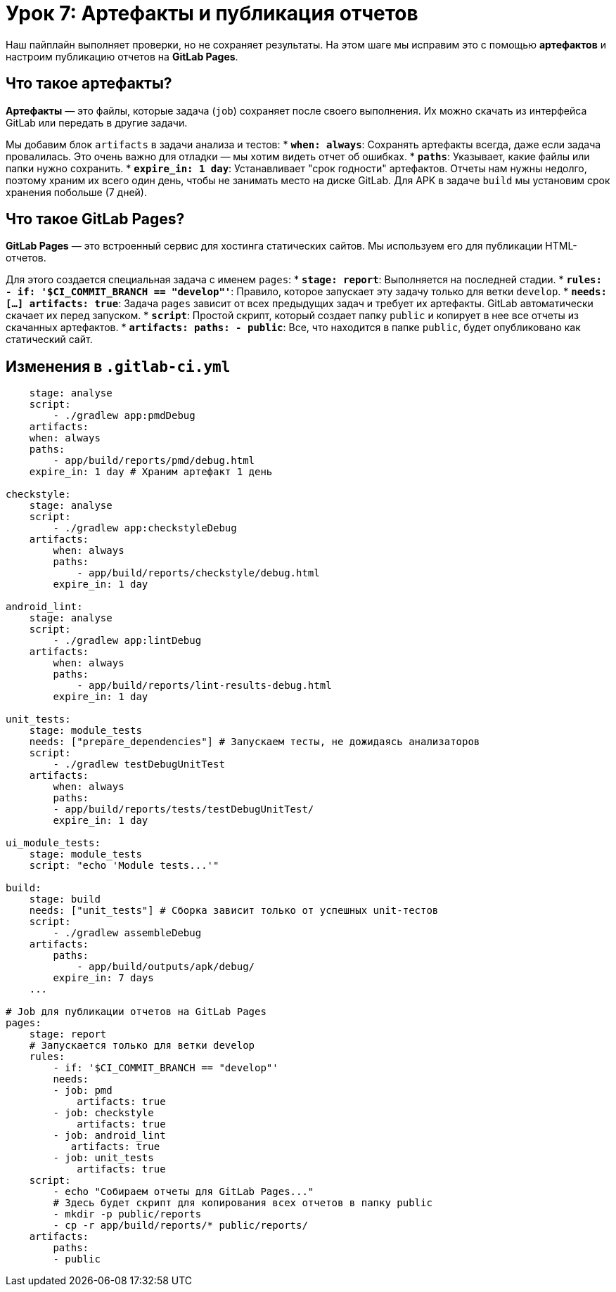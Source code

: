 = Урок 7: Артефакты и публикация отчетов

Наш пайплайн выполняет проверки, но не сохраняет результаты. На этом шаге мы исправим это с помощью *артефактов* и настроим публикацию отчетов на *GitLab Pages*.

== Что такое артефакты?

*Артефакты* — это файлы, которые задача (`job`) сохраняет после своего выполнения. Их можно скачать из интерфейса GitLab или передать в другие задачи.

Мы добавим блок `artifacts` в задачи анализа и тестов:
*   *`when: always`*: Сохранять артефакты всегда, даже если задача провалилась. Это очень важно для отладки — мы хотим видеть отчет об ошибках.
*   *`paths`*: Указывает, какие файлы или папки нужно сохранить.
*   *`expire_in: 1 day`*: Устанавливает "срок годности" артефактов. Отчеты нам нужны недолго, поэтому храним их всего один день, чтобы не занимать место на диске GitLab. Для APK в задаче `build` мы установим срок хранения побольше (7 дней).

== Что такое GitLab Pages?

*GitLab Pages* — это встроенный сервис для хостинга статических сайтов. Мы используем его для публикации HTML-отчетов.

Для этого создается специальная задача с именем `pages`:
*   *`stage: report`*: Выполняется на последней стадии.
*   *`rules: - if: '$CI_COMMIT_BRANCH == "develop"'`*: Правило, которое запускает эту задачу только для ветки `develop`.
*   *`needs: [...] artifacts: true`*: Задача `pages` зависит от всех предыдущих задач и требует их артефакты. GitLab автоматически скачает их перед запуском.
*   *`script`*: Простой скрипт, который создает папку `public` и копирует в нее все отчеты из скачанных артефактов.
*   *`artifacts: paths: - public`*: Все, что находится в папке `public`, будет опубликовано как статический сайт.

== Изменения в `.gitlab-ci.yml`

[source,diff]
----
    stage: analyse
    script:
        - ./gradlew app:pmdDebug
    artifacts:
    when: always
    paths:
        - app/build/reports/pmd/debug.html
    expire_in: 1 day # Храним артефакт 1 день
 
checkstyle:
    stage: analyse
    script:
        - ./gradlew app:checkstyleDebug
    artifacts:
        when: always
        paths:
            - app/build/reports/checkstyle/debug.html
        expire_in: 1 day
 
android_lint:
    stage: analyse
    script:
        - ./gradlew app:lintDebug
    artifacts:
        when: always
        paths:
            - app/build/reports/lint-results-debug.html
        expire_in: 1 day
 
unit_tests:
    stage: module_tests
    needs: ["prepare_dependencies"] # Запускаем тесты, не дожидаясь анализаторов
    script:
        - ./gradlew testDebugUnitTest
    artifacts:
        when: always
        paths:
        - app/build/reports/tests/testDebugUnitTest/
        expire_in: 1 day
 
ui_module_tests:
    stage: module_tests
    script: "echo 'Module tests...'"
 
build:
    stage: build
    needs: ["unit_tests"] # Сборка зависит только от успешных unit-тестов
    script:
        - ./gradlew assembleDebug
    artifacts:
        paths:
            - app/build/outputs/apk/debug/
        expire_in: 7 days
    ...

# Job для публикации отчетов на GitLab Pages
pages:
    stage: report
    # Запускается только для ветки develop
    rules:
        - if: '$CI_COMMIT_BRANCH == "develop"'
        needs:
        - job: pmd
            artifacts: true
        - job: checkstyle
            artifacts: true
        - job: android_lint
           artifacts: true
        - job: unit_tests
            artifacts: true
    script:
        - echo "Собираем отчеты для GitLab Pages..."
        # Здесь будет скрипт для копирования всех отчетов в папку public
        - mkdir -p public/reports
        - cp -r app/build/reports/* public/reports/
    artifacts:
        paths:
        - public
----